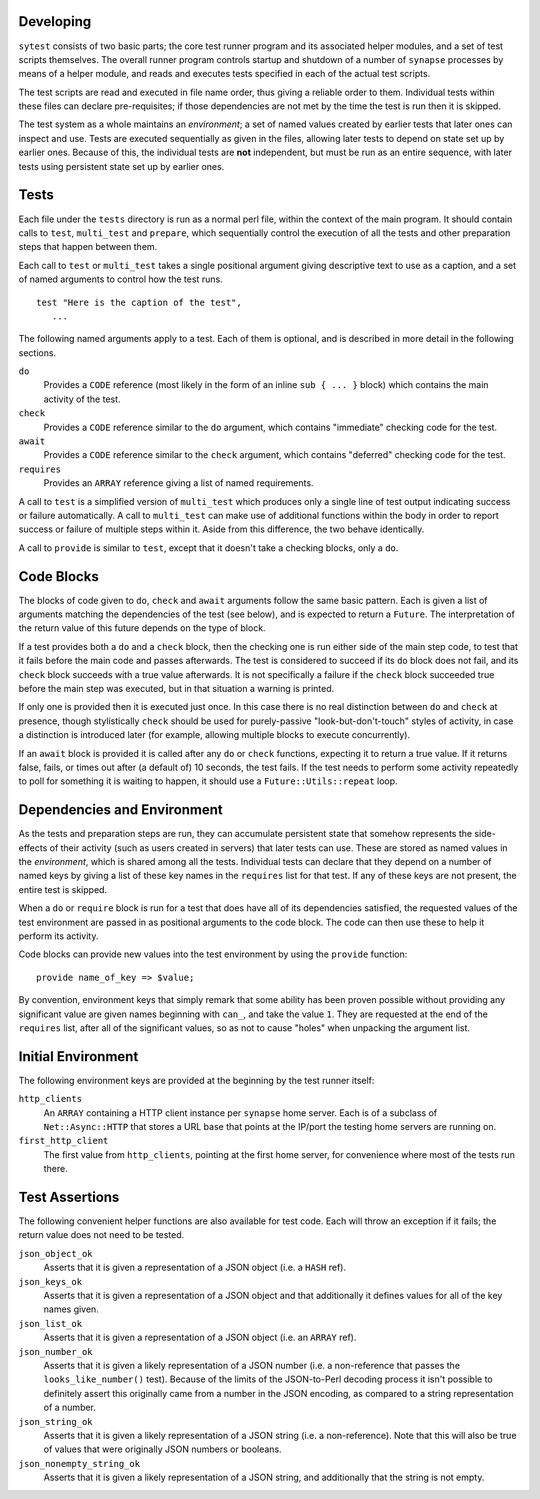 Developing
----------

``sytest`` consists of two basic parts; the core test runner program and its
associated helper modules, and a set of test scripts themselves. The overall
runner program controls startup and shutdown of a number of ``synapse``
processes by means of a helper module, and reads and executes tests specified
in each of the actual test scripts.

The test scripts are read and executed in file name order, thus giving a
reliable order to them. Individual tests within these files can declare
pre-requisites; if those dependencies are not met by the time the test is run
then it is skipped.

The test system as a whole maintains an *environment*; a set of named values
created by earlier tests that later ones can inspect and use. Tests are
executed sequentially as given in the files, allowing later tests to depend on
state set up by earlier ones. Because of this, the individual tests are **not**
independent, but must be run as an entire sequence, with later tests using
persistent state set up by earlier ones.

Tests
-----

Each file under the ``tests`` directory is run as a normal perl file, within
the context of the main program. It should contain calls to ``test``,
``multi_test`` and ``prepare``, which sequentially control the execution of all
the tests and other preparation steps that happen between them.

Each call to ``test`` or ``multi_test`` takes a single positional argument
giving descriptive text to use as a caption, and a set of named arguments to
control how the test runs.

::

    test "Here is the caption of the test",
       ...

The following named arguments apply to a test. Each of them is optional, and
is described in more detail in the following sections.

``do``
    Provides a ``CODE`` reference (most likely in the form of an inline
    ``sub { ... }`` block) which contains the main activity of the test.

``check``
    Provides a ``CODE`` reference similar to the ``do`` argument, which
    contains "immediate" checking code for the test.

``await``
    Provides a ``CODE`` reference similar to the ``check`` argument, which
    contains "deferred" checking code for the test.

``requires``
    Provides an ``ARRAY`` reference giving a list of named requirements.

A call to ``test`` is a simplified version of ``multi_test`` which produces
only a single line of test output indicating success or failure automatically.
A call to ``multi_test`` can make use of additional functions within the body
in order to report success or failure of multiple steps within it. Aside from
this difference, the two behave identically.

A call to ``provide`` is similar to ``test``, except that it doesn't take a
checking blocks, only a ``do``.

Code Blocks
-----------

The blocks of code given to ``do``, ``check`` and ``await`` arguments follow
the same basic pattern. Each is given a list of arguments matching the
dependencies of the test (see below), and is expected to return a ``Future``.
The interpretation of the return value of this future depends on the type of
block.

If a test provides both a ``do`` and a ``check`` block, then the checking one
is run either side of the main step code, to test that it fails before the main
code and passes afterwards. The test is considered to succeed if its ``do``
block does not fail, and its ``check`` block succeeds with a true value
afterwards. It is not specifically a failure if the ``check`` block succeeded
true before the main step was executed, but in that situation a warning is
printed.

If only one is provided then it is executed just once. In this case there is no
real distinction between ``do`` and ``check`` at presence, though stylistically
``check`` should be used for purely-passive "look-but-don't-touch" styles of
activity, in case a distinction is introduced later (for example, allowing
multiple blocks to execute concurrently).

If an ``await`` block is provided it is called after any ``do`` or ``check``
functions, expecting it to return a true value. If it returns false, fails,
or times out after (a default of) 10 seconds, the test fails. If the test needs
to perform some activity repeatedly to poll for something it is waiting to
happen, it should use a ``Future::Utils::repeat`` loop.

Dependencies and Environment
----------------------------

As the tests and preparation steps are run, they can accumulate persistent
state that somehow represents the side-effects of their activity (such as
users created in servers) that later tests can use. These are stored as named
values in the *environment*, which is shared among all the tests. Individual
tests can declare that they depend on a number of named keys by giving a list
of these key names in the ``requires`` list for that test. If any of these keys
are not present, the entire test is skipped.

When a ``do`` or ``require`` block is run for a test that does have all of its
dependencies satisfied, the requested values of the test environment are passed
in as positional arguments to the code block. The code can then use these to
help it perform its activity.

Code blocks can provide new values into the test environment by using the
``provide`` function::

    provide name_of_key => $value;

By convention, environment keys that simply remark that some ability has been
proven possible without providing any significant value are given names
beginning with ``can_``, and take the value ``1``. They are requested at the
end of the ``requires`` list, after all of the significant values, so as not to
cause "holes" when unpacking the argument list.

Initial Environment
-------------------

The following environment keys are provided at the beginning by the test runner
itself:

``http_clients``
    An ``ARRAY`` containing a HTTP client instance per ``synapse`` home server.
    Each is of a subclass of ``Net::Async::HTTP`` that stores a URL base that
    points at the IP/port the testing home servers are running on.

``first_http_client``
    The first value from ``http_clients``, pointing at the first home server,
    for convenience where most of the tests run there.

Test Assertions
---------------

The following convenient helper functions are also available for test code.
Each will throw an exception if it fails; the return value does not need to be
tested.

``json_object_ok``
    Asserts that it is given a representation of a JSON object (i.e. a ``HASH``
    ref).

``json_keys_ok``
    Asserts that it is given a representation of a JSON object and that
    additionally it defines values for all of the key names given.

``json_list_ok``
    Asserts that it is given a representation of a JSON object (i.e. an
    ``ARRAY`` ref).

``json_number_ok``
    Asserts that it is given a likely representation of a JSON number (i.e. a
    non-reference that passes the ``looks_like_number()`` test). Because of the
    limits of the JSON-to-Perl decoding process it isn't possible to definitely
    assert this originally came from a number in the JSON encoding, as compared
    to a string representation of a number.

``json_string_ok``
    Asserts that it is given a likely representation of a JSON string (i.e. a
    non-reference). Note that this will also be true of values that were
    originally JSON numbers or booleans.

``json_nonempty_string_ok``
    Asserts that it is given a likely representation of a JSON string, and
    additionally that the string is not empty.
